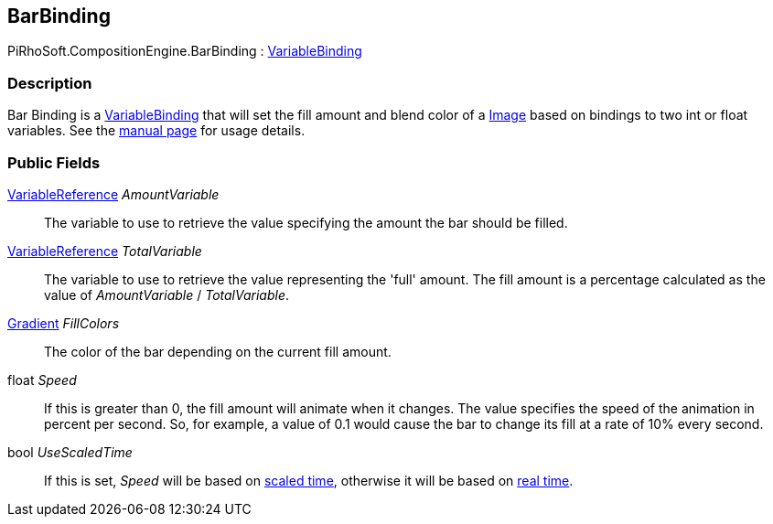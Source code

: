 [#reference/bar-binding]

## BarBinding

PiRhoSoft.CompositionEngine.BarBinding : <<reference/variable-binding.html,VariableBinding>>

### Description

Bar Binding is a <<reference/variable-binding.html,VariableBinding>> that will set the fill amount and blend color of a https://docs.unity3d.com/ScriptReference/UI.Image.html[Image^] based on bindings to two int or float variables. See the <<manual/variable-binding.html,manual page>> for usage details.

### Public Fields

<<reference/variable-reference.html,VariableReference>> _AmountVariable_::

The variable to use to retrieve the value specifying the amount the bar should be filled.

<<reference/variable-reference.html,VariableReference>> _TotalVariable_::

The variable to use to retrieve the value representing the 'full' amount. The fill amount is a percentage calculated as the value of _AmountVariable_ / _TotalVariable_.

https://docs.unity3d.com/ScriptReference/Gradient.html[Gradient^] _FillColors_::

The color of the bar depending on the current fill amount.

float _Speed_::

If this is greater than 0, the fill amount will animate when it changes. The value specifies the speed of the animation in percent per second. So, for example, a value of 0.1 would cause the bar to change its fill at a rate of 10% every second.

bool _UseScaledTime_::

If this is set, _Speed_ will be based on https://docs.unity3d.com/ScriptReference/Time-time.html[scaled time^], otherwise it will be based on https://docs.unity3d.com/ScriptReference/Time-unscaledTime.html[real time^].